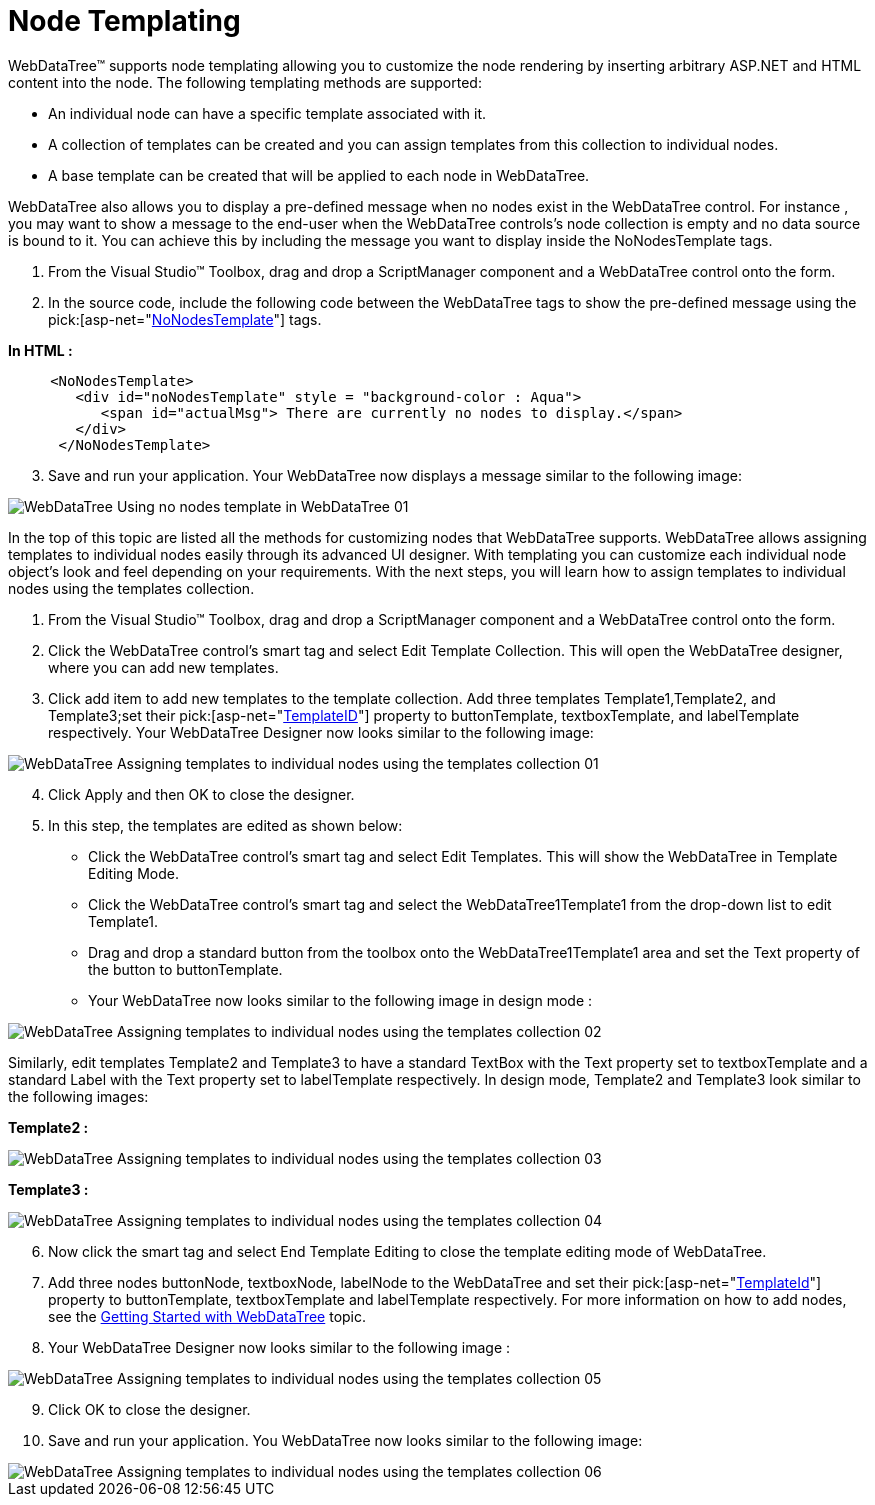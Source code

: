 ﻿////

|metadata|
{
    "name": "webdatatree-node-templating",
    "controlName": ["WebDataTree"],
    "tags": ["Templating"],
    "guid": "{BEF107E2-B9C2-4B4E-9ED3-57826B9D2B0A}",  
    "buildFlags": [],
    "createdOn": "0001-01-01T00:00:00Z"
}
|metadata|
////

= Node Templating

WebDataTree™ supports node templating allowing you to customize the node rendering by inserting arbitrary ASP.NET and HTML content into the node. The following templating methods are supported:

* An individual node can have a specific template associated with it.
* A collection of templates can be created and you can assign templates from this collection to individual nodes.
* A base template can be created that will be applied to each node in WebDataTree.

WebDataTree also allows you to display a pre-defined message when no nodes exist in the WebDataTree control. For instance , you may want to show a message to the end-user when the WebDataTree controls’s node collection is empty and no data source is bound to it. You can achieve this by including the message you want to display inside the NoNodesTemplate tags.

[start=1]
. From the Visual Studio™ Toolbox, drag and drop a ScriptManager component and a WebDataTree control onto the form.
[start=2]
. In the source code, include the following code between the WebDataTree tags to show the pre-defined message using the  pick:[asp-net="link:infragistics4.web.v{ProductVersion}~infragistics.web.ui.navigationcontrols.webdatatree~nonodestemplate.html[NoNodesTemplate]"]  tags.

*In HTML :*

----
     <NoNodesTemplate>
        <div id="noNodesTemplate" style = "background-color : Aqua">
           <span id="actualMsg"> There are currently no nodes to display.</span>
        </div>  
      </NoNodesTemplate>
----

[start=3]
. Save and run your application. Your WebDataTree now displays a message similar to the following image:

image::images/WebDataTree_Using_no_nodes_template_in_WebDataTree_01.png[]

In the top of this topic are listed all the methods for customizing nodes that WebDataTree supports. WebDataTree allows assigning templates to individual nodes easily through its advanced UI designer. With templating you can customize each individual node object’s look and feel depending on your requirements. With the next steps, you will learn how to assign templates to individual nodes using the templates collection.

[start=1]
. From the Visual Studio™ Toolbox, drag and drop a ScriptManager component and a WebDataTree control onto the form.
[start=2]
. Click the WebDataTree control’s smart tag and select Edit Template Collection. This will open the WebDataTree designer, where you can add new templates.
[start=3]
. Click add item to add new templates to the template collection. Add three templates Template1,Template2, and Template3;set their  pick:[asp-net="link:infragistics4.web.v{ProductVersion}~infragistics.web.ui.itemtemplate~templateid.html[TemplateID]"]  property to buttonTemplate, textboxTemplate, and labelTemplate respectively. Your WebDataTree Designer now looks similar to the following image:

image::images/WebDataTree_Assigning_templates_to_individual_nodes_using_the_templates_collection_01.png[]

[start=4]
. Click Apply and then OK to close the designer.
[start=5]
. In this step, the templates are edited as shown below:

** Click the WebDataTree control’s smart tag and select Edit Templates. This will show the WebDataTree in Template Editing Mode.
** Click the WebDataTree control’s smart tag and select the WebDataTree1Template1 from the drop-down list to edit Template1.
** Drag and drop a standard button from the toolbox onto the WebDataTree1Template1 area and set the Text property of the button to buttonTemplate.
** Your WebDataTree now looks similar to the following image in design mode :

image::images/WebDataTree_Assigning_templates_to_individual_nodes_using_the_templates_collection_02.png[]

Similarly, edit templates Template2 and Template3 to have a standard TextBox with the Text property set to textboxTemplate and a standard Label with the Text property set to labelTemplate respectively. In design mode, Template2 and Template3 look similar to the following images:

*Template2 :*

image::images/WebDataTree_Assigning_templates_to_individual_nodes_using_the_templates_collection_03.png[]

*Template3 :*

image::images/WebDataTree_Assigning_templates_to_individual_nodes_using_the_templates_collection_04.png[]

[start=6]
. Now click the smart tag and select End Template Editing to close the template editing mode of WebDataTree.
[start=7]
. Add three nodes buttonNode, textboxNode, labelNode to the WebDataTree and set their  pick:[asp-net="link:infragistics4.web.v{ProductVersion}~infragistics.web.ui.navigationcontrols.navitem~templateid.html[TemplateId]"]  property to buttonTemplate, textboxTemplate and labelTemplate respectively. For more information on how to add nodes, see the link:webdatatree-getting-started-with-webdatatree.html[Getting Started with WebDataTree] topic.
[start=8]
. Your WebDataTree Designer now looks similar to the following image :

image::images/WebDataTree_Assigning_templates_to_individual_nodes_using_the_templates_collection_05.png[]

[start=9]
. Click OK to close the designer.
[start=10]
. Save and run your application. You WebDataTree now looks similar to the following image:

image::images/WebDataTree_Assigning_templates_to_individual_nodes_using_the_templates_collection_06.png[]